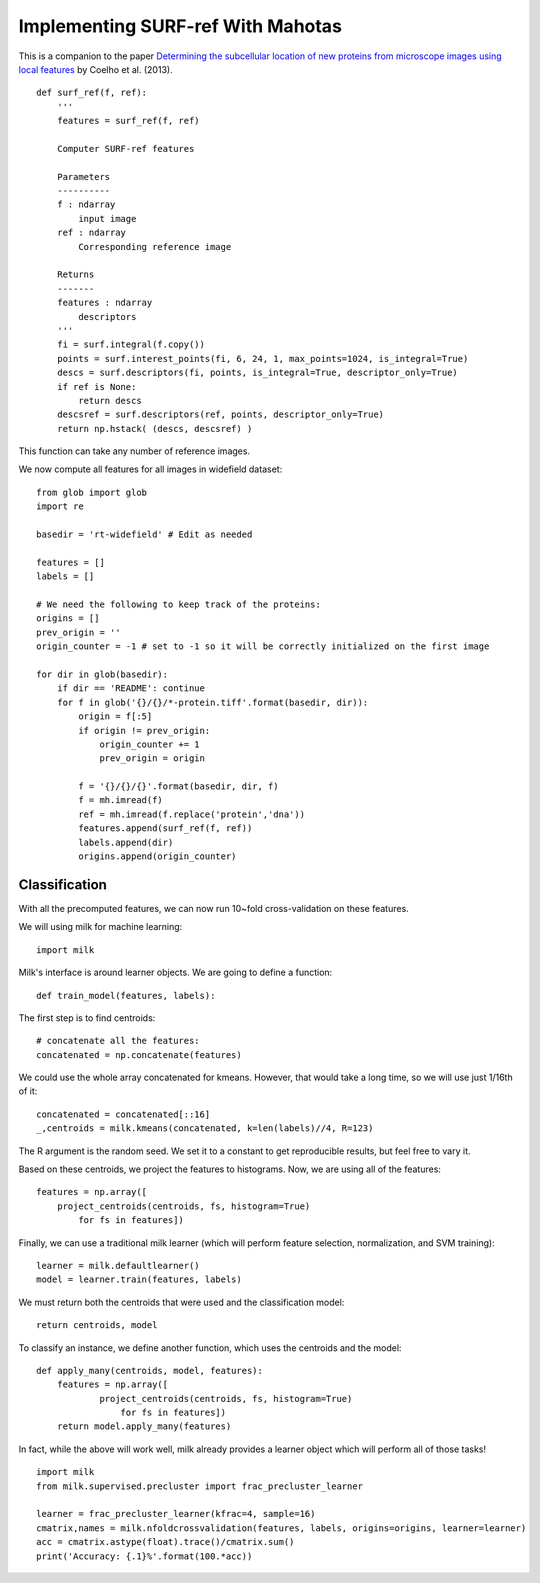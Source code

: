 ==================================
Implementing SURF-ref With Mahotas
==================================

This is a companion to the paper `Determining the subcellular location of new
proteins from microscope images using local features
<http://dx.doi.org/10.1093/bioinformatics/btt392>`__
by Coelho et al. (2013).

::

    def surf_ref(f, ref):
        '''
        features = surf_ref(f, ref)

        Computer SURF-ref features
        
        Parameters
        ----------
        f : ndarray
            input image
        ref : ndarray
            Corresponding reference image

        Returns
        -------
        features : ndarray
            descriptors
        '''
        fi = surf.integral(f.copy())
        points = surf.interest_points(fi, 6, 24, 1, max_points=1024, is_integral=True)
        descs = surf.descriptors(fi, points, is_integral=True, descriptor_only=True)
        if ref is None:
            return descs
        descsref = surf.descriptors(ref, points, descriptor_only=True)
        return np.hstack( (descs, descsref) )


This function can take any number of reference images.

We now compute all features for all images in widefield dataset::

    from glob import glob
    import re

    basedir = 'rt-widefield' # Edit as needed

    features = []
    labels = []

    # We need the following to keep track of the proteins:
    origins = []
    prev_origin = ''
    origin_counter = -1 # set to -1 so it will be correctly initialized on the first image

    for dir in glob(basedir):
        if dir == 'README': continue
        for f in glob('{}/{}/*-protein.tiff'.format(basedir, dir)):
            origin = f[:5]
            if origin != prev_origin:
                origin_counter += 1
                prev_origin = origin

            f = '{}/{}/{}'.format(basedir, dir, f)
            f = mh.imread(f)
            ref = mh.imread(f.replace('protein','dna'))
            features.append(surf_ref(f, ref))
            labels.append(dir)
            origins.append(origin_counter)

Classification
--------------

With all the precomputed features, we can now run 10~fold cross-validation on
these features.

We will using milk for machine learning::

    import milk

Milk's interface is around learner objects. We are going to define a function::

    def train_model(features, labels):

The first step is to find centroids::

    # concatenate all the features:
    concatenated = np.concatenate(features)

We could use the whole array concatenated for kmeans. However, that would take
a long time, so we will use just 1/16th of it::

    concatenated = concatenated[::16]
    _,centroids = milk.kmeans(concatenated, k=len(labels)//4, R=123)

The R argument is the random seed. We set it to a constant to get reproducible
results, but feel free to vary it.

Based on these centroids, we project the features to histograms. Now, we are
using all of the features::

    features = np.array([
        project_centroids(centroids, fs, histogram=True)
            for fs in features])

Finally, we can use a traditional milk learner (which will perform feature
selection, normalization, and SVM training)::

    learner = milk.defaultlearner()
    model = learner.train(features, labels)

We must return both the centroids that were used and the classification model::

    return centroids, model

To classify an instance, we define another function, which uses the centroids
and the model::

    def apply_many(centroids, model, features):
        features = np.array([
                project_centroids(centroids, fs, histogram=True)
                    for fs in features])
        return model.apply_many(features)

In fact, while the above will work well, milk already provides a learner object
which will perform all of those tasks!

::

    import milk
    from milk.supervised.precluster import frac_precluster_learner

    learner = frac_precluster_learner(kfrac=4, sample=16)
    cmatrix,names = milk.nfoldcrossvalidation(features, labels, origins=origins, learner=learner)
    acc = cmatrix.astype(float).trace()/cmatrix.sum()
    print('Accuracy: {.1}%'.format(100.*acc))
